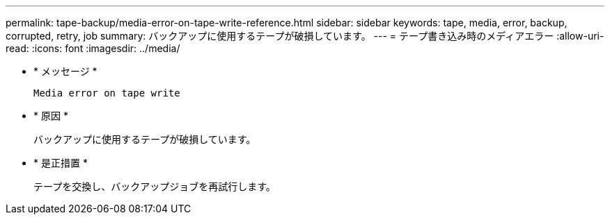 ---
permalink: tape-backup/media-error-on-tape-write-reference.html 
sidebar: sidebar 
keywords: tape, media, error, backup, corrupted, retry, job 
summary: バックアップに使用するテープが破損しています。 
---
= テープ書き込み時のメディアエラー
:allow-uri-read: 
:icons: font
:imagesdir: ../media/


[role="lead"]
* * メッセージ *
+
`Media error on tape write`

* * 原因 *
+
バックアップに使用するテープが破損しています。

* * 是正措置 *
+
テープを交換し、バックアップジョブを再試行します。


